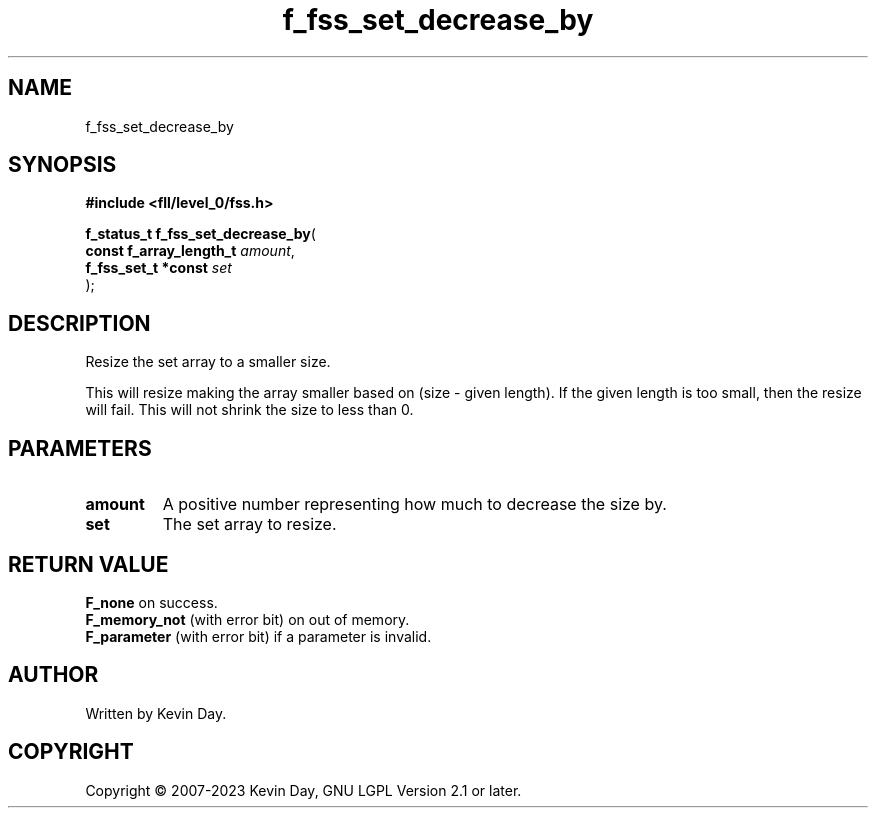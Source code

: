 .TH f_fss_set_decrease_by "3" "July 2023" "FLL - Featureless Linux Library 0.6.8" "Library Functions"
.SH "NAME"
f_fss_set_decrease_by
.SH SYNOPSIS
.nf
.B #include <fll/level_0/fss.h>
.sp
\fBf_status_t f_fss_set_decrease_by\fP(
    \fBconst f_array_length_t \fP\fIamount\fP,
    \fBf_fss_set_t *const     \fP\fIset\fP
);
.fi
.SH DESCRIPTION
.PP
Resize the set array to a smaller size.
.PP
This will resize making the array smaller based on (size - given length). If the given length is too small, then the resize will fail. This will not shrink the size to less than 0.
.SH PARAMETERS
.TP
.B amount
A positive number representing how much to decrease the size by.

.TP
.B set
The set array to resize.

.SH RETURN VALUE
.PP
\fBF_none\fP on success.
.br
\fBF_memory_not\fP (with error bit) on out of memory.
.br
\fBF_parameter\fP (with error bit) if a parameter is invalid.
.SH AUTHOR
Written by Kevin Day.
.SH COPYRIGHT
.PP
Copyright \(co 2007-2023 Kevin Day, GNU LGPL Version 2.1 or later.

